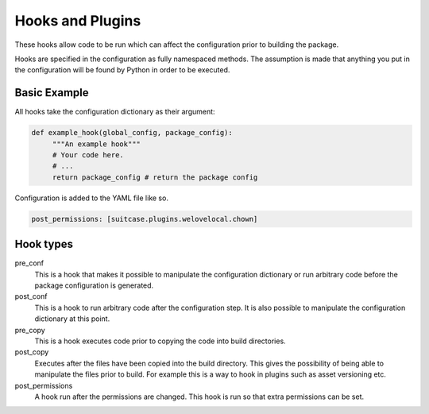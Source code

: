 Hooks and Plugins
=================================

These hooks allow code to be run which can affect the configuration prior to building the package.

Hooks are specified in the configuration as fully namespaced methods. The assumption is made that anything you put in the configuration will be found by Python in order to be executed.

Basic Example
*******************

All hooks take the configuration dictionary as their argument:

.. code-block:: python

   def example_hook(global_config, package_config):
        """An example hook"""
        # Your code here.
        # ...
        return package_config # return the package config
        
Configuration is added to the YAML file like so.
        
.. code-block:: yaml

   post_permissions: [suitcase.plugins.welovelocal.chown]

Hook types
******************

pre_conf
    This is a hook that makes it possible to manipulate the configuration dictionary or run arbitrary code before the package configuration is generated.
    
post_conf
    This is a hook to run arbitrary code after the configuration step. It is also possible to manipulate the configuration dictionary at this point.
    
pre_copy
    This is a hook executes code prior to copying the code into build directories.

post_copy
    Executes after the files have been copied into the build directory. This gives the possibility of being able to manipulate the files prior to build. For example this is a way to hook in plugins such as asset versioning etc.

post_permissions
    A hook run after the permissions are changed. This hook is run so that extra permissions can be set.